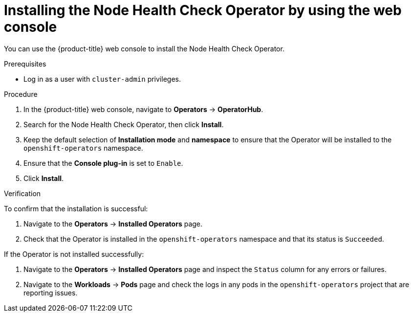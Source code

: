 // Module included in the following assemblies:
//
// * nodes/nodes/node-health-check-operator-installation.adoc

:_mod-docs-content-type: PROCEDURE
[id="installing-node-health-check-operator-using-web-console_{context}"]
= Installing the Node Health Check Operator by using the web console

You can use the {product-title} web console to install the Node Health Check Operator.

.Prerequisites

* Log in as a user with `cluster-admin` privileges.

.Procedure

. In the {product-title} web console, navigate to *Operators* -> *OperatorHub*.
. Search for the Node Health Check Operator, then click *Install*.
. Keep the default selection of *Installation mode* and *namespace* to ensure that the Operator will be installed to the `openshift-operators` namespace.
. Ensure that the *Console plug-in* is set to `Enable`.
. Click *Install*.

.Verification

To confirm that the installation is successful:

. Navigate to the *Operators* -> *Installed Operators* page.
. Check that the Operator is installed in the `openshift-operators` namespace and that its status is `Succeeded`.

If the Operator is not installed successfully:

. Navigate to the *Operators* -> *Installed Operators* page and inspect the `Status` column for any errors or failures.
. Navigate to the *Workloads* -> *Pods* page and check the logs in any pods in the `openshift-operators` project that are reporting issues.
